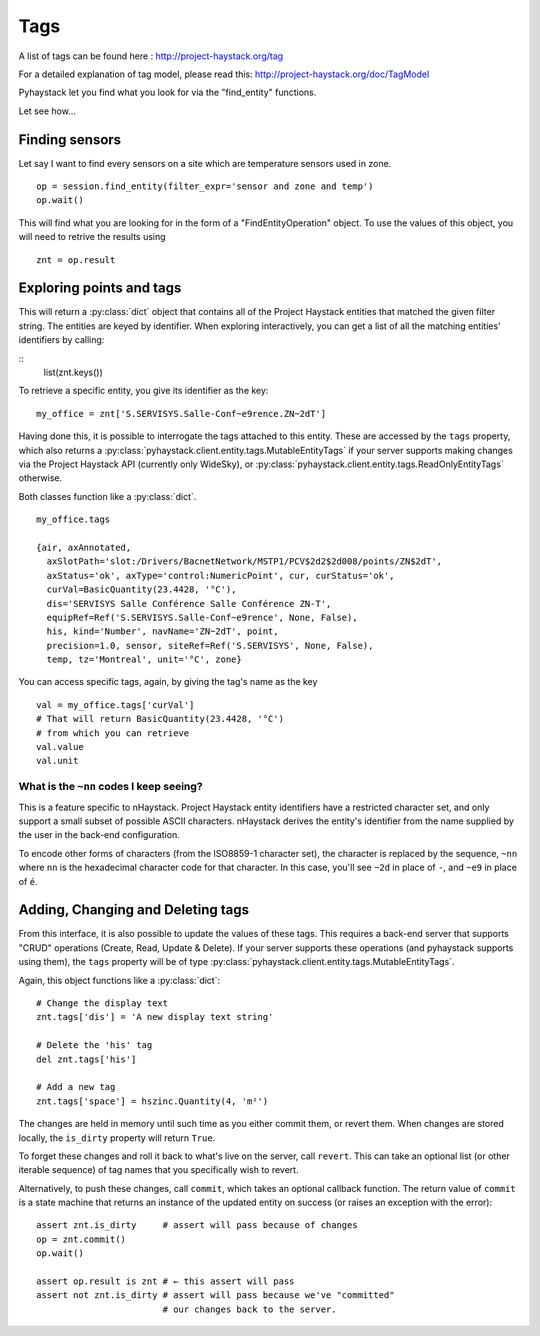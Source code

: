 Tags
====

A list of tags can be found here : http://project-haystack.org/tag

For a detailed explanation of tag model, please read this:
http://project-haystack.org/doc/TagModel

Pyhaystack let you find what you look for via the "find_entity" functions.

Let see how...

Finding sensors
---------------
Let say I want to find every sensors on a site which are temperature sensors used in zone.

::

    op = session.find_entity(filter_expr='sensor and zone and temp')
    op.wait()

This will find what you are looking for in the form of a "FindEntityOperation" object.
To use the values of this object, you will need to retrive the results using ::

    znt = op.result

Exploring points and tags
--------------------------

This will return a :py:class:`dict` object that contains all of the Project Haystack
entities that matched the given filter string.  The entities are keyed by
identifier.  When exploring interactively, you can get a list of all the
matching entities' identifiers by calling:

::
    list(znt.keys())

To retrieve a specific entity, you give its identifier as the key:

::

    my_office = znt['S.SERVISYS.Salle-Conf~e9rence.ZN~2dT']

Having done this, it is possible to interrogate the tags attached to this
entity.  These are accessed by the ``tags`` property, which also returns a
:py:class:`pyhaystack.client.entity.tags.MutableEntityTags` if your server
supports making changes via the Project Haystack API (currently only WideSky),
or :py:class:`pyhaystack.client.entity.tags.ReadOnlyEntityTags` otherwise.

Both classes function like a :py:class:`dict`.

::

    my_office.tags

    {air, axAnnotated,
      axSlotPath='slot:/Drivers/BacnetNetwork/MSTP1/PCV$2d2$2d008/points/ZN$2dT',
      axStatus='ok', axType='control:NumericPoint', cur, curStatus='ok',
      curVal=BasicQuantity(23.4428, '°C'),
      dis='SERVISYS Salle Conférence Salle Conférence ZN-T',
      equipRef=Ref('S.SERVISYS.Salle-Conf~e9rence', None, False),
      his, kind='Number', navName='ZN~2dT', point,
      precision=1.0, sensor, siteRef=Ref('S.SERVISYS', None, False),
      temp, tz='Montreal', unit='°C', zone}

You can access specific tags, again, by giving the tag's name as the key ::

    val = my_office.tags['curVal']
    # That will return BasicQuantity(23.4428, '°C')
    # from which you can retrieve
    val.value
    val.unit

What is the ``~nn`` codes I keep seeing?
''''''''''''''''''''''''''''''''''''''''

This is a feature specific to nHaystack.  Project Haystack entity identifiers
have a restricted character set, and only support a small subset of possible
ASCII characters.  nHaystack derives the entity's identifier from the name
supplied by the user in the back-end configuration.

To encode other forms of characters (from the ISO8859-1 character set), the
character is replaced by the sequence, ``~nn`` where ``nn`` is the hexadecimal
character code for that character.  In this case, you'll see ``~2d`` in place
of ``-``, and ``~e9`` in place of ``é``.

Adding, Changing and Deleting tags
----------------------------------

From this interface, it is also possible to update the values of these tags.
This requires a back-end server that supports "CRUD" operations (Create, Read,
Update & Delete).  If your server supports these operations (and pyhaystack
supports using them), the ``tags`` property will be of type
:py:class:`pyhaystack.client.entity.tags.MutableEntityTags`.

Again, this object functions like a :py:class:`dict`:

::

        # Change the display text
        znt.tags['dis'] = 'A new display text string'

        # Delete the 'his' tag
        del znt.tags['his']

        # Add a new tag
        znt.tags['space'] = hszinc.Quantity(4, 'm²')

The changes are held in memory until such time as you either commit them, or
revert them.  When changes are stored locally, the ``is_dirty`` property will
return ``True``.

To forget these changes and roll it back to what's live on the server, call
``revert``.  This can take an optional list (or other iterable sequence) of
tag names that you specifically wish to revert.

Alternatively, to push these changes, call ``commit``, which takes an optional
callback function.  The return value of ``commit`` is a state machine that
returns an instance of the updated entity on success (or raises an exception
with the error):

::

        assert znt.is_dirty     # assert will pass because of changes
        op = znt.commit()
        op.wait()

        assert op.result is znt # ← this assert will pass
        assert not znt.is_dirty # assert will pass because we've "committed"
                                # our changes back to the server.
